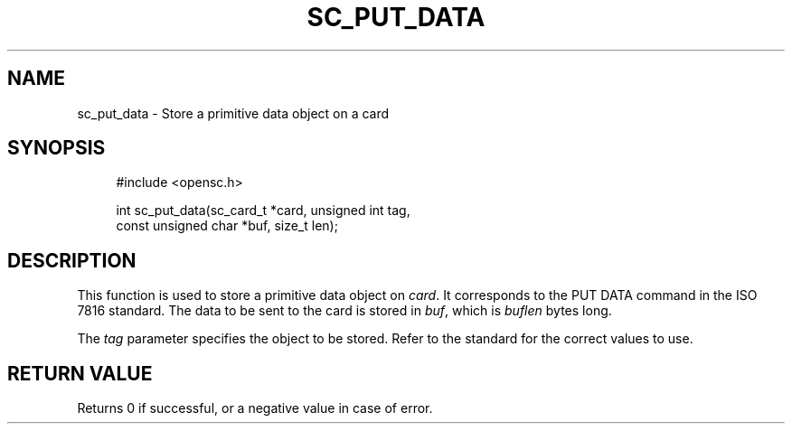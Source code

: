 .\"     Title: sc_put_data
.\"    Author: 
.\" Generator: DocBook XSL Stylesheets v1.73.2 <http://docbook.sf.net/>
.\"      Date: 02/26/2009
.\"    Manual: OpenSC API reference
.\"    Source: opensc
.\"
.TH "SC_PUT_DATA" "3" "02/26/2009" "opensc" "OpenSC API reference"
.\" disable hyphenation
.nh
.\" disable justification (adjust text to left margin only)
.ad l
.SH "NAME"
sc_put_data \- Store a primitive data object on a card
.SH "SYNOPSIS"
.PP

.sp
.RS 4
.nf
#include <opensc\&.h>

int sc_put_data(sc_card_t *card, unsigned int tag,
                const unsigned char *buf, size_t len);
		
.fi
.RE
.sp
.SH "DESCRIPTION"
.PP
This function is used to store a primitive data object on
\fIcard\fR\&. It corresponds to the PUT DATA command in the ISO 7816 standard\&. The data to be sent to the card is stored in
\fIbuf\fR, which is
\fIbuflen\fR
bytes long\&.
.PP
The
\fItag\fR
parameter specifies the object to be stored\&. Refer to the standard for the correct values to use\&.
.SH "RETURN VALUE"
.PP
Returns 0 if successful, or a negative value in case of error\&.

